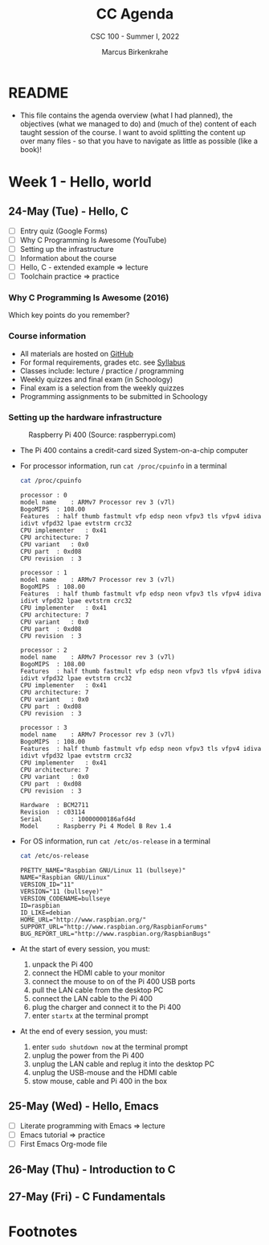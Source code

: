 #+TITLE:CC Agenda
#+AUTHOR:Marcus Birkenkrahe
#+SUBTITLE: CSC 100 - Summer I, 2022
#+OPTIONS: toc:1
#+STARTUP: overview hideblocks
#+PROPERTY: header-args:C :main yes :includes <stdio.h>
* README

  * This file contains the agenda overview (what I had planned), the
    objectives (what we managed to do) and (much of the) content of
    each taught session of the course. I want to avoid splitting the
    content up over many files - so that you have to navigate as
    little as possible (like a book)!

* Week 1 - Hello, world
** 24-May (Tue) - Hello, C

   * [ ] Entry quiz (Google Forms)
   * [ ] Why C Programming Is Awesome (YouTube)
   * [ ] Setting up the infrastructure
   * [ ] Information about the course
   * [ ] Hello, C - extended example => lecture
   * [ ] Toolchain practice => practice

*** Why C Programming Is Awesome (2016)

    Which key points do you remember?

    #+begin_quote Key points
    * Almost all popular languages are built on top of C[fn:1]
    * 500,000 lines of C code powered the Mars Curiosity Rover[fn:2]
    * Language of choice for /kernel/ development[fn:3]
    * Helps to understand how a computer actually works[fn:4]
    * 
    #+end_quote

*** Course information

    * All materials are hosted on [[https://github.com/birkenkrahe/cc101][GitHub]] 
    * For formal requirements, grades etc. see [[https://github.com/birkenkrahe/cc101/blob/piHome/syllabus.org][Syllabus]]
    * Classes include: lecture / practice / programming
    * Weekly quizzes and final exam (in Schoology)
    * Final exam is a selection from the weekly quizzes
    * Programming assignments to be submitted in Schoology
   
*** Setting up the hardware infrastructure

    #+attr_html: :width 500px
    #+caption: Raspberry Pi 400 (Source: raspberrypi.com)
    [[./img/pi400.png]]

    * The Pi 400 contains a credit-card sized System-on-a-chip computer

    * For processor information, run ~cat /proc/cpuinfo~ in a terminal

      #+name: cpuinfo
      #+begin_src bash :results output
      cat /proc/cpuinfo
      #+end_src

      #+RESULTS: cpuinfo
      #+begin_example
      processor	: 0
      model name	: ARMv7 Processor rev 3 (v7l)
      BogoMIPS	: 108.00
      Features	: half thumb fastmult vfp edsp neon vfpv3 tls vfpv4 idiva idivt vfpd32 lpae evtstrm crc32 
      CPU implementer	: 0x41
      CPU architecture: 7
      CPU variant	: 0x0
      CPU part	: 0xd08
      CPU revision	: 3

      processor	: 1
      model name	: ARMv7 Processor rev 3 (v7l)
      BogoMIPS	: 108.00
      Features	: half thumb fastmult vfp edsp neon vfpv3 tls vfpv4 idiva idivt vfpd32 lpae evtstrm crc32 
      CPU implementer	: 0x41
      CPU architecture: 7
      CPU variant	: 0x0
      CPU part	: 0xd08
      CPU revision	: 3

      processor	: 2
      model name	: ARMv7 Processor rev 3 (v7l)
      BogoMIPS	: 108.00
      Features	: half thumb fastmult vfp edsp neon vfpv3 tls vfpv4 idiva idivt vfpd32 lpae evtstrm crc32 
      CPU implementer	: 0x41
      CPU architecture: 7
      CPU variant	: 0x0
      CPU part	: 0xd08
      CPU revision	: 3

      processor	: 3
      model name	: ARMv7 Processor rev 3 (v7l)
      BogoMIPS	: 108.00
      Features	: half thumb fastmult vfp edsp neon vfpv3 tls vfpv4 idiva idivt vfpd32 lpae evtstrm crc32 
      CPU implementer	: 0x41
      CPU architecture: 7
      CPU variant	: 0x0
      CPU part	: 0xd08
      CPU revision	: 3

      Hardware	: BCM2711
      Revision	: c03114
      Serial		: 10000000186afd4d
      Model		: Raspberry Pi 4 Model B Rev 1.4
      #+end_example

    * For OS information, run ~cat /etc/os-release~ in a terminal

      #+name: osinfo
      #+begin_src bash :results output
      cat /etc/os-release
      #+end_src

      #+RESULTS: osinfo
      #+begin_example
      PRETTY_NAME="Raspbian GNU/Linux 11 (bullseye)"
      NAME="Raspbian GNU/Linux"
      VERSION_ID="11"
      VERSION="11 (bullseye)"
      VERSION_CODENAME=bullseye
      ID=raspbian
      ID_LIKE=debian
      HOME_URL="http://www.raspbian.org/"
      SUPPORT_URL="http://www.raspbian.org/RaspbianForums"
      BUG_REPORT_URL="http://www.raspbian.org/RaspbianBugs"
      #+end_example

    * At the start of every session, you must:
      1) unpack the Pi 400
      2) connect the HDMI cable to your monitor
      3) connect the mouse to on of the Pi 400 USB ports
      4) pull the LAN cable from the desktop PC
      5) connect the LAN cable to the Pi 400
      6) plug the charger and connect it to the Pi 400
      7) enter ~startx~ at the terminal prompt

    * At the end of every session, you must:
      1) enter ~sudo shutdown now~ at the terminal prompt
      2) unplug the power from the Pi 400
      3) unplug the LAN cable and replug it into the desktop PC
      4) unplug the USB-mouse and the HDMI cable
      5) stow mouse, cable and Pi 400 in the box

** 25-May (Wed) - Hello, Emacs

   * [ ] Literate programming with Emacs => lecture
   * [ ] Emacs tutorial => practice
   * [ ] First Emacs Org-mode file

** 26-May (Thu) - Introduction to C
** 27-May (Fri) - C Fundamentals

* Footnotes

[fn:1]Popular languages include: C++ (industry), C# (games), Java
(enterprise), Python (machine learning), PHP (web dev),
JavaScript (web dev), etc.

[fn:2]Another language that is popular in space is Lisp - see this
2022 podcast on robots and Mars missions, "LISP in space" -
incidentally, Lisp is what powers our IDE, GNU Emacs.

[fn:3]The /kernel/ is the core of an operating system, the software that
brings your computer to life. Kernel tasks include: booting (starting
up), managing processes, performance, and guarding the computer.

[fn:4]Mentioned are: memory allocation and management. C achieves this
e.g. by its use of /pointers/ which we will encounter in this course,
though more technical memory management techniques are out of our
reach.
